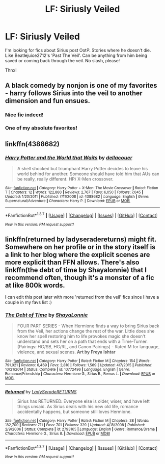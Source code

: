 #+TITLE: LF: Siriusly Veiled

* LF: Siriusly Veiled
:PROPERTIES:
:Author: the_long_way_round25
:Score: 8
:DateUnix: 1455631504.0
:DateShort: 2016-Feb-16
:FlairText: Request
:END:
I'm looking for fics about Sirius post OotP. Stories where he doesn't die. Like Beatlejuice2712's 'Past The Veil'. Can be anything from him being saved or coming back through the veil. No slash, please!

Thnx!


** A black comedy by nonjon is one of my favorites - harry follows Sirius into the veil to another dimension and fun ensues.
:PROPERTIES:
:Author: slantsnaper
:Score: 6
:DateUnix: 1455632911.0
:DateShort: 2016-Feb-16
:END:

*** Nice fic indeed!
:PROPERTIES:
:Author: the_long_way_round25
:Score: 1
:DateUnix: 1455634672.0
:DateShort: 2016-Feb-16
:END:


*** One of my absolute favorites!
:PROPERTIES:
:Author: Emerald-Guardian
:Score: 1
:DateUnix: 1455651904.0
:DateShort: 2016-Feb-16
:END:


** linkffn(4388682)
:PROPERTIES:
:Author: Lord_Anarchy
:Score: 1
:DateUnix: 1455639648.0
:DateShort: 2016-Feb-16
:END:

*** [[http://www.fanfiction.net/s/4388682/1/][*/Harry Potter and the World that Waits/*]] by [[https://www.fanfiction.net/u/866927/dellacouer][/dellacouer/]]

#+begin_quote
  A shell shocked but triumphant Harry Potter decides to leave his world behind for another. Someone should have told him that AUs can be really, really different. HP/ X-Men crossover.
#+end_quote

^{/Site/: [[http://www.fanfiction.net/][fanfiction.net]] *|* /Category/: Harry Potter + X-Men: The Movie Crossover *|* /Rated/: Fiction T *|* /Chapters/: 12 *|* /Words/: 122,880 *|* /Reviews/: 2,767 *|* /Favs/: 6,050 *|* /Follows/: 7,045 *|* /Updated/: 1/20/2011 *|* /Published/: 7/11/2008 *|* /id/: 4388682 *|* /Language/: English *|* /Genre/: Supernatural/Adventure *|* /Characters/: Harry P. *|* /Download/: [[http://www.p0ody-files.com/ff_to_ebook/ffn-bot/index.php?id=4388682&source=ff&filetype=epub][EPUB]] or [[http://www.p0ody-files.com/ff_to_ebook/ffn-bot/index.php?id=4388682&source=ff&filetype=mobi][MOBI]]}

--------------

*FanfictionBot*^{1.3.7} *|* [[[https://github.com/tusing/reddit-ffn-bot/wiki/Usage][Usage]]] | [[[https://github.com/tusing/reddit-ffn-bot/wiki/Changelog][Changelog]]] | [[[https://github.com/tusing/reddit-ffn-bot/issues/][Issues]]] | [[[https://github.com/tusing/reddit-ffn-bot/][GitHub]]] | [[[https://www.reddit.com/message/compose?to=%2Fu%2Ftusing][Contact]]]

^{/New in this version: PM request support!/}
:PROPERTIES:
:Author: FanfictionBot
:Score: 1
:DateUnix: 1455639768.0
:DateShort: 2016-Feb-16
:END:


** linkffn(returned by ladyseradereturns) might fit. Somewhere on her profile or in the story itself is a link to her blog where the explicit scenes are more explicit than FFN allows. There's also linkffn(the debt of time by Shayalonnie) that I recommend often, though it's a monster of a fic at like 800k words.

I can edit this post later with more 'returned from the veil' fics since I have a couple in my favs list :)
:PROPERTIES:
:Author: girlikecupcake
:Score: 0
:DateUnix: 1455639894.0
:DateShort: 2016-Feb-16
:END:

*** [[http://www.fanfiction.net/s/10772496/1/][*/The Debt of Time/*]] by [[https://www.fanfiction.net/u/5869599/ShayaLonnie][/ShayaLonnie/]]

#+begin_quote
  FOUR PART SERIES - When Hermione finds a way to bring Sirius back from the Veil, her actions change the rest of the war. Little does she know her spell restoring him to life provokes magic she doesn't understand and sets her on a path that ends with a Time-Turner. (Pairings: HG/SB, HG/RL, and Canon Pairings) - Rated M for language, violence, and sexual scenes. *Art by Freya Ishtar*
#+end_quote

^{/Site/: [[http://www.fanfiction.net/][fanfiction.net]] *|* /Category/: Harry Potter *|* /Rated/: Fiction M *|* /Chapters/: 154 *|* /Words/: 791,021 *|* /Reviews/: 6,469 *|* /Favs/: 2,810 *|* /Follows/: 1,569 *|* /Updated/: 4/7/2015 *|* /Published/: 10/21/2014 *|* /Status/: Complete *|* /id/: 10772496 *|* /Language/: English *|* /Genre/: Romance/Friendship *|* /Characters/: Hermione G., Sirius B., Remus L. *|* /Download/: [[http://www.p0ody-files.com/ff_to_ebook/ffn-bot/index.php?id=10772496&source=ff&filetype=epub][EPUB]] or [[http://www.p0ody-files.com/ff_to_ebook/ffn-bot/index.php?id=10772496&source=ff&filetype=mobi][MOBI]]}

--------------

[[http://www.fanfiction.net/s/2793165/1/][*/Returned/*]] by [[https://www.fanfiction.net/u/809459/LadySeradeRETURNS][/LadySeradeRETURNS/]]

#+begin_quote
  Sirius has RETURNED. Everyone else is older, wiser, and have left things unsaid. As Sirius deals with his new old life, romance accidentally happens, but someone still loves Hermione.
#+end_quote

^{/Site/: [[http://www.fanfiction.net/][fanfiction.net]] *|* /Category/: Harry Potter *|* /Rated/: Fiction M *|* /Chapters/: 38 *|* /Words/: 182,700 *|* /Reviews/: 711 *|* /Favs/: 701 *|* /Follows/: 329 *|* /Updated/: 4/18/2008 *|* /Published/: 2/9/2006 *|* /Status/: Complete *|* /id/: 2793165 *|* /Language/: English *|* /Genre/: Romance/Drama *|* /Characters/: Hermione G., Sirius B. *|* /Download/: [[http://www.p0ody-files.com/ff_to_ebook/ffn-bot/index.php?id=2793165&source=ff&filetype=epub][EPUB]] or [[http://www.p0ody-files.com/ff_to_ebook/ffn-bot/index.php?id=2793165&source=ff&filetype=mobi][MOBI]]}

--------------

*FanfictionBot*^{1.3.7} *|* [[[https://github.com/tusing/reddit-ffn-bot/wiki/Usage][Usage]]] | [[[https://github.com/tusing/reddit-ffn-bot/wiki/Changelog][Changelog]]] | [[[https://github.com/tusing/reddit-ffn-bot/issues/][Issues]]] | [[[https://github.com/tusing/reddit-ffn-bot/][GitHub]]] | [[[https://www.reddit.com/message/compose?to=%2Fu%2Ftusing][Contact]]]

^{/New in this version: PM request support!/}
:PROPERTIES:
:Author: FanfictionBot
:Score: 1
:DateUnix: 1455639991.0
:DateShort: 2016-Feb-16
:END:
